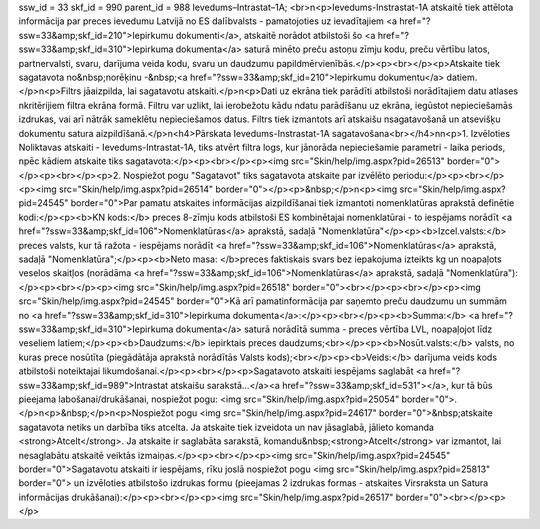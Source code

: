 ssw_id = 33skf_id = 990parent_id = 988Ievedums–Intrastat–1A;<br>\n<p>Ievedums-Instrastat-1A atskaitē tiek attēlota informācija par preces ievedumu Latvijā no ES dalībvalsts - pamatojoties uz ievadītajiem <a href="?ssw=33&amp;skf_id=210">Iepirkumu dokumenti</a>, atskaitē norādot atbilstoši šo <a href="?ssw=33&amp;skf_id=310">Iepirkuma dokumenta</a> saturā minēto preču astoņu zīmju kodu, preču vērtību latos, partnervalsti, svaru, darījuma veida kodu, svaru un daudzumu papildmērvienībās.</p><p><br></p><p>Atskaite tiek sagatavota no&nbsp;norēķinu -&nbsp;<a href="?ssw=33&amp;skf_id=210">Iepirkumu dokumentu</a> datiem.</p>\n<p>Filtrs jāaizpilda, lai sagatavotu atskaiti.</p>\n<p>Dati uz ekrāna tiek parādīti atbilstoši norādītajiem datu atlases \nkritērijiem filtra ekrāna formā. Filtru var uzlikt, lai ierobežotu kādu \ndatu parādīšanu uz ekrāna, iegūstot nepieciešamās izdrukas, vai arī \nātrāk sameklētu nepieciešamos datus. Filtrs tiek izmantots arī atskaišu \nsagatavošanā un atsevišķu dokumentu satura aizpildīšanā.</p>\n<h4>Pārskata Ievedums-Instrastat-1A sagatavošana<br></h4>\n\n<p>1. Izvēloties Noliktavas atskaiti - Ievedums-Intrastat-1A, tiks atvērt filtra logs, kur jānorāda nepieciešamie parametri - laika periods, \npēc kādiem atskaite tiks sagatavota:</p><p><br></p><p><img src="Skin/help/img.aspx?pid=26513" border="0"></p><p><br></p><p>2. Nospiežot pogu "Sagatavot" tiks sagatavota atskaite par izvēlēto periodu:</p><p><br></p><p><img src="Skin/help/img.aspx?pid=26514" border="0"></p><p>&nbsp;</p>\n<p><img src="Skin/help/img.aspx?pid=24545" border="0">Par pamatu atskaites informācijas aizpildīšanai tiek izmantoti nomenklatūras aprakstā definētie kodi:</p><p><b>KN kods:</b> preces 8-zīmju kods atbilstoši ES kombinētajai nomenklatūrai - to iespējams norādīt <a href="?ssw=33&amp;skf_id=106">Nomenklatūras</a> aprakstā, sadaļā "Nomenklatūra"</p><p><b>Izcel.valsts:</b> preces valsts, kur tā ražota - iespējams norādīt <a href="?ssw=33&amp;skf_id=106">Nomenklatūras</a> aprakstā, sadaļā "Nomenklatūra";</p><p><b>Neto masa: </b>preces faktiskais svars bez iepakojuma izteikts kg un noapaļots veselos skaitļos (norādāma <a href="?ssw=33&amp;skf_id=106">Nomenklatūras</a> aprakstā, sadaļā "Nomenklatūra"):</p><p><br></p><p><img src="Skin/help/img.aspx?pid=26518" border="0"><br></p><p><br></p><p><img src="Skin/help/img.aspx?pid=24545" border="0">Kā arī pamatinformācija par saņemto preču daudzumu un summām no <a href="?ssw=33&amp;skf_id=310">Iepirkuma dokumenta</a>:</p><p><br></p><p><b>Summa:</b> <a href="?ssw=33&amp;skf_id=310">Iepirkuma dokumenta</a> saturā norādītā summa - preces vērtība LVL, noapaļojot līdz veseliem latiem;</p><p><b>Daudzums:</b> iepirktais preces daudzums;<br></p><p><b>Nosūt.valsts:</b> valsts, no kuras prece nosūtīta (piegādātāja aprakstā norādītās Valsts kods);<br></p><p><b>Veids:</b> darījuma veids kods atbilstoši noteiktajai likumdošanai.</p><p><br></p><p>Sagatavoto atskaiti iespējams saglabāt <a href="?ssw=33&amp;skf_id=989">Intrastat atskaišu sarakstā...</a><a href="?ssw=33&amp;skf_id=531"></a>, kur tā būs pieejama labošanai/drukāšanai, nospiežot pogu: <img src="Skin/help/img.aspx?pid=25054" border="0">.</p>\n<p>&nbsp;</p>\n<p>Nospiežot pogu <img src="Skin/help/img.aspx?pid=24617" border="0">&nbsp;atskaite sagatavota netiks un darbība tiks atcelta. Ja atskaite tiek izveidota un nav jāsaglabā, jālieto komanda <strong>Atcelt</strong>. Ja atskaite ir saglabāta sarakstā, komandu&nbsp;<strong>Atcelt</strong> var izmantot, lai nesaglabātu atskaitē veiktās izmaiņas.</p><p><br></p><p><img src="Skin/help/img.aspx?pid=24545" border="0">Sagatavotu atskaiti ir iespējams, rīku joslā nospiežot pogu <img src="Skin/help/img.aspx?pid=25813" border="0"> un izvēloties atbilstošo izdrukas formu (pieejamas 2 izdrukas formas - atskaites Virsraksta un Satura informācijas drukāšanai):</p><p><br></p><p><img src="Skin/help/img.aspx?pid=26517" border="0"><br></p><p> </p>